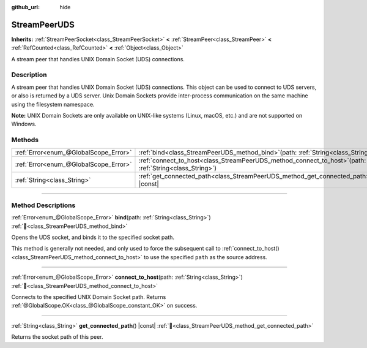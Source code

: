 :github_url: hide

.. DO NOT EDIT THIS FILE!!!
.. Generated automatically from Godot engine sources.
.. Generator: https://github.com/godotengine/godot/tree/master/doc/tools/make_rst.py.
.. XML source: https://github.com/godotengine/godot/tree/master/doc/classes/StreamPeerUDS.xml.

.. _class_StreamPeerUDS:

StreamPeerUDS
=============

**Inherits:** :ref:`StreamPeerSocket<class_StreamPeerSocket>` **<** :ref:`StreamPeer<class_StreamPeer>` **<** :ref:`RefCounted<class_RefCounted>` **<** :ref:`Object<class_Object>`

A stream peer that handles UNIX Domain Socket (UDS) connections.

.. rst-class:: classref-introduction-group

Description
-----------

A stream peer that handles UNIX Domain Socket (UDS) connections. This object can be used to connect to UDS servers, or also is returned by a UDS server. Unix Domain Sockets provide inter-process communication on the same machine using the filesystem namespace.

\ **Note:** UNIX Domain Sockets are only available on UNIX-like systems (Linux, macOS, etc.) and are not supported on Windows.

.. rst-class:: classref-reftable-group

Methods
-------

.. table::
   :widths: auto

   +---------------------------------------+--------------------------------------------------------------------------------------------------------------+
   | :ref:`Error<enum_@GlobalScope_Error>` | :ref:`bind<class_StreamPeerUDS_method_bind>`\ (\ path\: :ref:`String<class_String>`\ )                       |
   +---------------------------------------+--------------------------------------------------------------------------------------------------------------+
   | :ref:`Error<enum_@GlobalScope_Error>` | :ref:`connect_to_host<class_StreamPeerUDS_method_connect_to_host>`\ (\ path\: :ref:`String<class_String>`\ ) |
   +---------------------------------------+--------------------------------------------------------------------------------------------------------------+
   | :ref:`String<class_String>`           | :ref:`get_connected_path<class_StreamPeerUDS_method_get_connected_path>`\ (\ ) |const|                       |
   +---------------------------------------+--------------------------------------------------------------------------------------------------------------+

.. rst-class:: classref-section-separator

----

.. rst-class:: classref-descriptions-group

Method Descriptions
-------------------

.. _class_StreamPeerUDS_method_bind:

.. rst-class:: classref-method

:ref:`Error<enum_@GlobalScope_Error>` **bind**\ (\ path\: :ref:`String<class_String>`\ ) :ref:`🔗<class_StreamPeerUDS_method_bind>`

Opens the UDS socket, and binds it to the specified socket path.

This method is generally not needed, and only used to force the subsequent call to :ref:`connect_to_host()<class_StreamPeerUDS_method_connect_to_host>` to use the specified ``path`` as the source address.

.. rst-class:: classref-item-separator

----

.. _class_StreamPeerUDS_method_connect_to_host:

.. rst-class:: classref-method

:ref:`Error<enum_@GlobalScope_Error>` **connect_to_host**\ (\ path\: :ref:`String<class_String>`\ ) :ref:`🔗<class_StreamPeerUDS_method_connect_to_host>`

Connects to the specified UNIX Domain Socket path. Returns :ref:`@GlobalScope.OK<class_@GlobalScope_constant_OK>` on success.

.. rst-class:: classref-item-separator

----

.. _class_StreamPeerUDS_method_get_connected_path:

.. rst-class:: classref-method

:ref:`String<class_String>` **get_connected_path**\ (\ ) |const| :ref:`🔗<class_StreamPeerUDS_method_get_connected_path>`

Returns the socket path of this peer.

.. |virtual| replace:: :abbr:`virtual (This method should typically be overridden by the user to have any effect.)`
.. |required| replace:: :abbr:`required (This method is required to be overridden when extending its base class.)`
.. |const| replace:: :abbr:`const (This method has no side effects. It doesn't modify any of the instance's member variables.)`
.. |vararg| replace:: :abbr:`vararg (This method accepts any number of arguments after the ones described here.)`
.. |constructor| replace:: :abbr:`constructor (This method is used to construct a type.)`
.. |static| replace:: :abbr:`static (This method doesn't need an instance to be called, so it can be called directly using the class name.)`
.. |operator| replace:: :abbr:`operator (This method describes a valid operator to use with this type as left-hand operand.)`
.. |bitfield| replace:: :abbr:`BitField (This value is an integer composed as a bitmask of the following flags.)`
.. |void| replace:: :abbr:`void (No return value.)`
